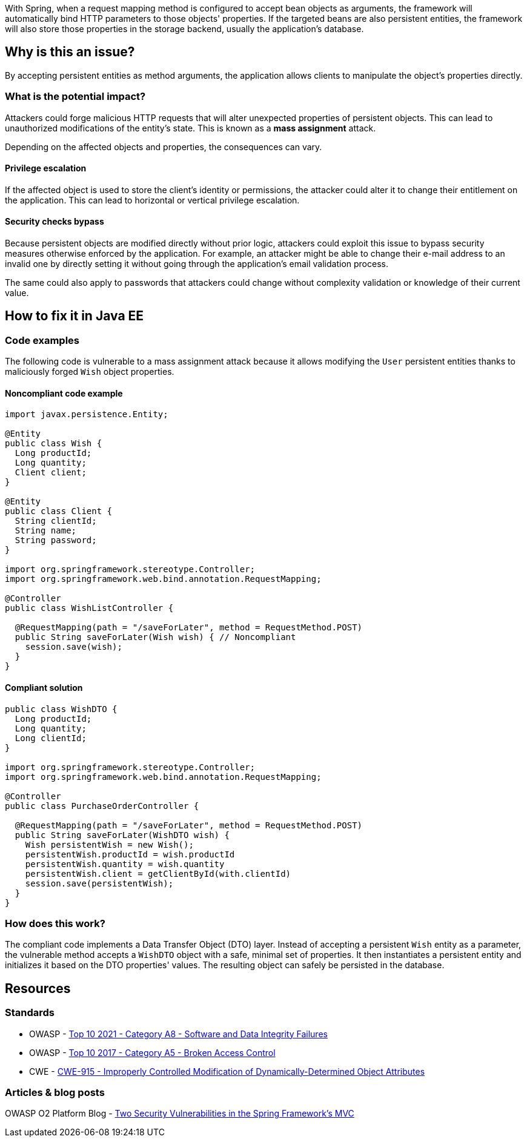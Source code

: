 With Spring, when a request mapping method is configured to accept bean objects
as arguments, the framework will automatically bind HTTP parameters to those
objects' properties. If the targeted beans are also persistent entities, the
framework will also store those properties in the storage backend, usually the
application's database.

== Why is this an issue?

By accepting persistent entities as method arguments, the application allows
clients to manipulate the object's properties directly.

=== What is the potential impact?

Attackers could forge malicious HTTP requests that will alter unexpected
properties of persistent objects. This can lead to unauthorized modifications of
the entity's state. This is known as a *mass assignment* attack.

Depending on the affected objects and properties, the consequences can vary.

==== Privilege escalation

If the affected object is used to store the client's identity or permissions,
the attacker could alter it to change their entitlement on the application. This
can lead to horizontal or vertical privilege escalation.

==== Security checks bypass

Because persistent objects are modified directly without prior logic, attackers
could exploit this issue to bypass security measures otherwise enforced by the
application. For example, an attacker might be able to change their e-mail
address to an invalid one by directly setting it without going through the
application's email validation process.

The same could also apply to passwords that attackers could change without
complexity validation or knowledge of their current value.

== How to fix it in Java EE

=== Code examples

The following code is vulnerable to a mass assignment attack because it allows
modifying the `User` persistent entities thanks to maliciously forged `Wish`
object properties.

==== Noncompliant code example

[source,java,diff-id=1,diff-type=noncompliant]
----
import javax.persistence.Entity;

@Entity
public class Wish {
  Long productId;
  Long quantity;
  Client client;
}

@Entity
public class Client {
  String clientId;
  String name;
  String password;
}

import org.springframework.stereotype.Controller;
import org.springframework.web.bind.annotation.RequestMapping;

@Controller
public class WishListController {

  @RequestMapping(path = "/saveForLater", method = RequestMethod.POST)
  public String saveForLater(Wish wish) { // Noncompliant
    session.save(wish);
  }
}
----

==== Compliant solution

[source,java,diff-id=1,diff-type=compliant]
----
public class WishDTO {
  Long productId;
  Long quantity;
  Long clientId;
}

import org.springframework.stereotype.Controller;
import org.springframework.web.bind.annotation.RequestMapping;

@Controller
public class PurchaseOrderController {

  @RequestMapping(path = "/saveForLater", method = RequestMethod.POST)
  public String saveForLater(WishDTO wish) {
    Wish persistentWish = new Wish();   
    persistentWish.productId = wish.productId
    persistentWish.quantity = wish.quantity
    persistentWish.client = getClientById(with.clientId)
    session.save(persistentWish);
  }
}
----

=== How does this work?

The compliant code implements a Data Transfer Object (DTO) layer. Instead of
accepting a persistent `Wish` entity as a parameter, the vulnerable method
accepts a `WishDTO` object with a safe, minimal set of properties. It then
instantiates a persistent entity and initializes it based on the DTO properties'
values. The resulting object can safely be persisted in the database.

== Resources

=== Standards

* OWASP - https://owasp.org/Top10/A08_2021-Software_and_Data_Integrity_Failures/[Top 10 2021 - Category A8 - Software and Data Integrity Failures]
* OWASP - https://owasp.org/www-project-top-ten/2017/A5_2017-Broken_Access_Control[Top 10 2017 - Category A5 - Broken Access Control]
* CWE - https://cwe.mitre.org/data/definitions/915[CWE-915 - Improperly Controlled Modification of Dynamically-Determined Object Attributes]

=== Articles & blog posts

OWASP O2 Platform Blog - https://o2platform.files.wordpress.com/2011/07/ounce_springframework_vulnerabilities.pdf[Two Security Vulnerabilities in the Spring Framework's MVC]

ifdef::env-github,rspecator-view[]

'''
== Implementation Specification
(visible only on this page)

=== Message

Replace this persistent entity with a simple POJO or DTO object.


endif::env-github,rspecator-view[]
